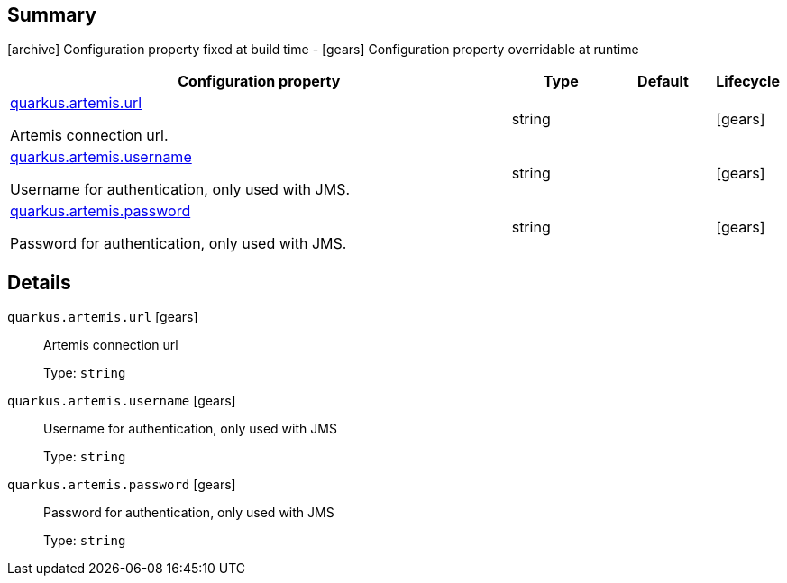 == Summary

icon:archive[title=Fixed at build time] Configuration property fixed at build time - icon:gears[title=Overridable at runtime]️ Configuration property overridable at runtime 

[cols="50,.^10,.^10,^.^5"]
|===
|Configuration property|Type|Default|Lifecycle

|<<quarkus.artemis.url, quarkus.artemis.url>>

Artemis connection url.|string 
|
| icon:gears[title=Overridable at runtime]

|<<quarkus.artemis.username, quarkus.artemis.username>>

Username for authentication, only used with JMS.|string 
|
| icon:gears[title=Overridable at runtime]

|<<quarkus.artemis.password, quarkus.artemis.password>>

Password for authentication, only used with JMS.|string 
|
| icon:gears[title=Overridable at runtime]
|===


== Details

[[quarkus.artemis.url]]
`quarkus.artemis.url` icon:gears[title=Overridable at runtime]:: Artemis connection url 
+
Type: `string`  +



[[quarkus.artemis.username]]
`quarkus.artemis.username` icon:gears[title=Overridable at runtime]:: Username for authentication, only used with JMS 
+
Type: `string`  +



[[quarkus.artemis.password]]
`quarkus.artemis.password` icon:gears[title=Overridable at runtime]:: Password for authentication, only used with JMS 
+
Type: `string`  +


